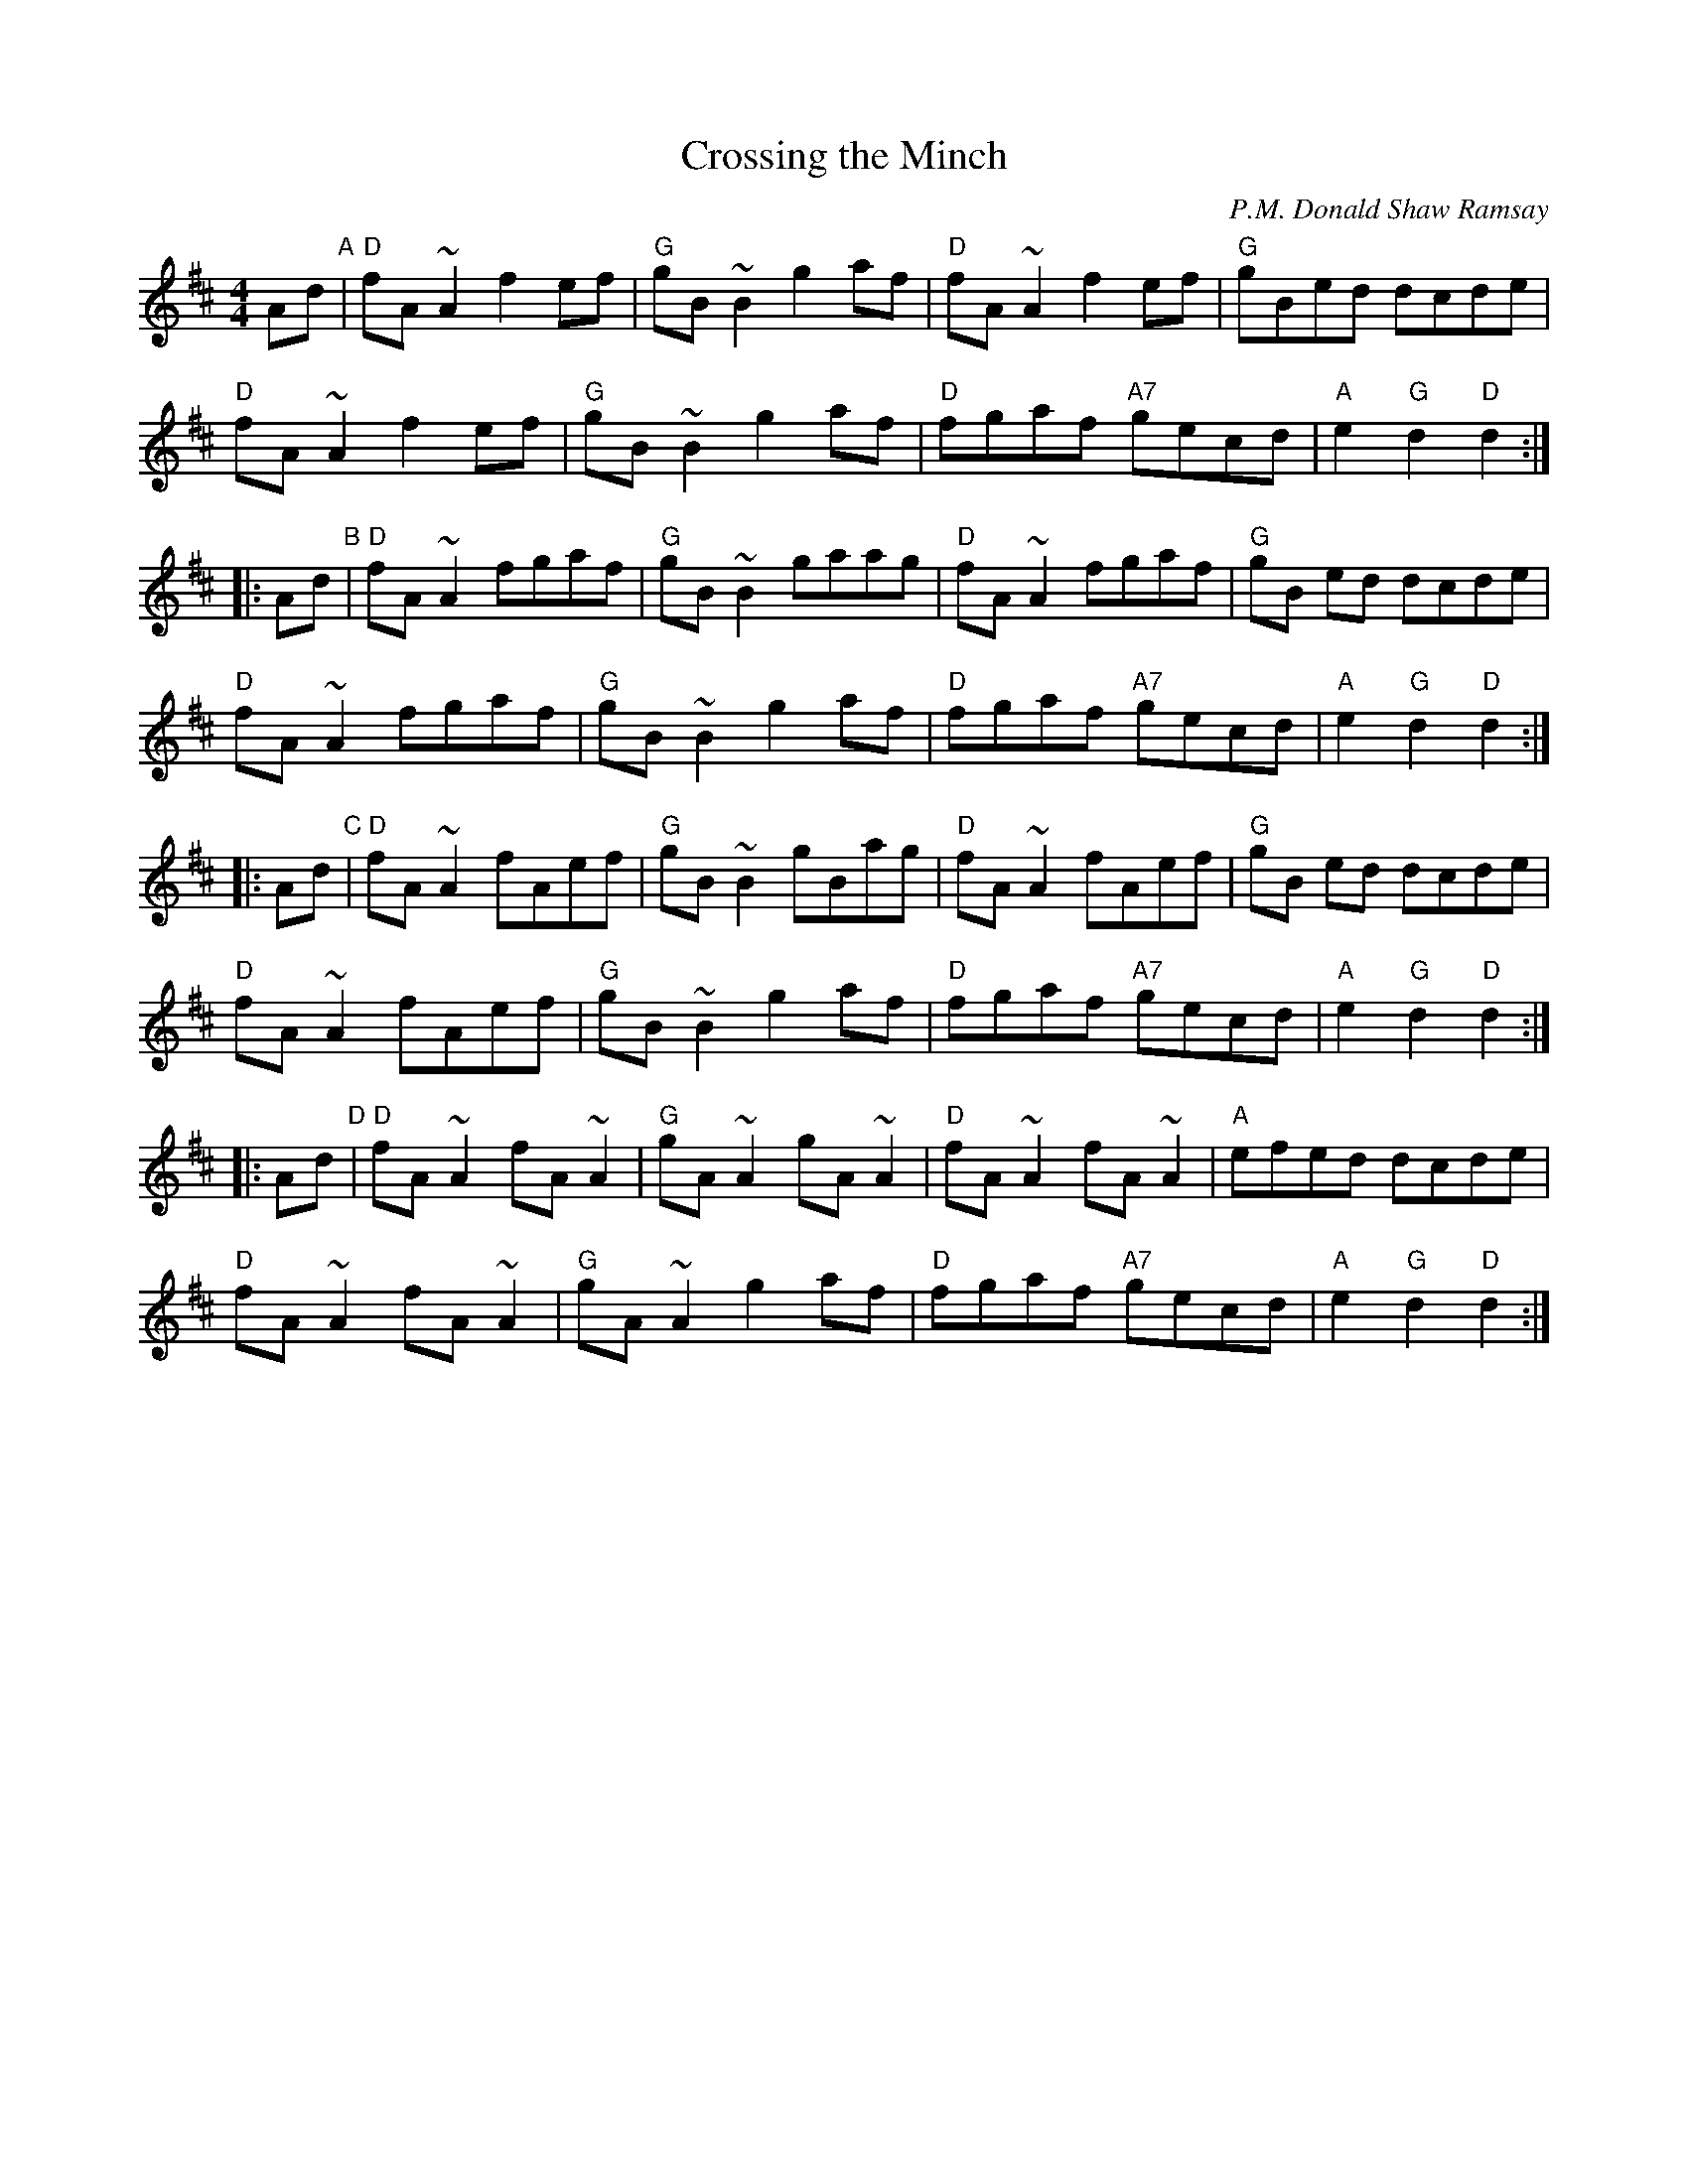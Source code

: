 X:10
T:Crossing the Minch
M:4/4
L:1/8
R:Hornpipe
C:P.M. Donald Shaw Ramsay
K:D
Ad "A"|\
"D"fA ~A2 f2 ef | "G"gB ~B2 g2 af |\
"D"fA ~A2 f2 ef | "G"gBed dcde |
"D"fA ~A2 f2 ef | "G"gB ~B2 g2 af |\
"D"fgaf "A7"gecd | "A"e2 "G"d2 "D"d2 :|
|: Ad "B"|\
"D"fA ~A2 fgaf | "G"gB ~B2 gaag |\
"D"fA ~A2 fgaf | "G"gB ed dcde |
"D"fA ~A2 fgaf | "G"gB ~B2 g2 af |\
"D"fgaf "A7"gecd | "A"e2 "G"d2 "D"d2 :|
|: Ad "C"|\
"D"fA ~A2 fAef | "G"gB ~B2 gBag |\
"D"fA ~A2 fAef | "G"gB ed dcde |
"D"fA ~A2 fAef | "G"gB ~B2 g2 af |\
"D"fgaf "A7"gecd | "A"e2 "G"d2 "D"d2 :|
|: Ad "D"|\
"D"fA ~A2 fA ~A2 | "G"gA ~A2 gA ~A2 |\
"D"fA ~A2 fA ~A2 | "A"efed dcde |
"D"fA ~A2 fA ~A2 | "G"gA ~A2 g2 af |\
"D"fgaf "A7"gecd | "A"e2 "G"d2 "D"d2 :|
